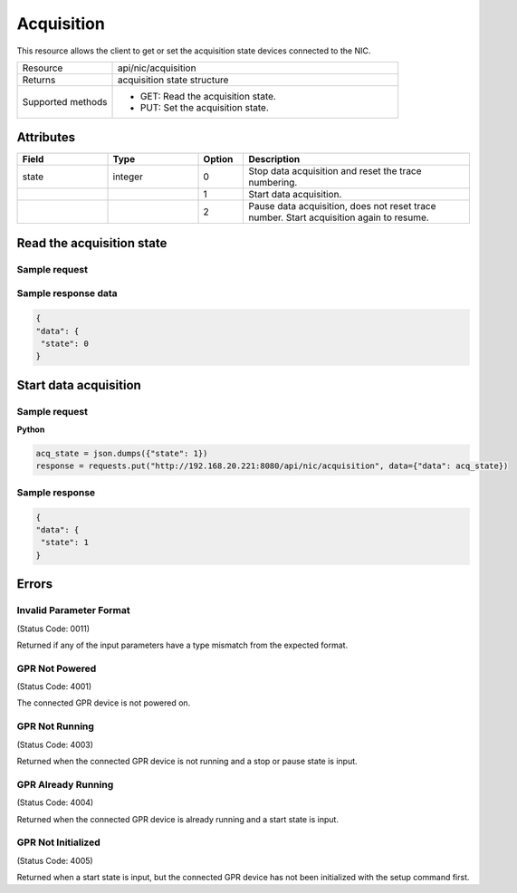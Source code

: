 ***********
Acquisition
***********

This resource allows the client to get or set the acquisition state devices connected to the NIC.

.. list-table::
   :widths: 25 75
   :header-rows: 0

   * - Resource
     - api/nic/acquisition
   * - Returns
     - acquisition state structure
   * - Supported methods
     - * GET: Read the acquisition state.
       * PUT: Set the acquisition state.

Attributes
==========

.. list-table::
   :widths: 20 20 10 50
   :header-rows: 1

   * - Field
     - Type
     - Option
     - Description
   * - state
     - integer
     - 0
     - Stop data acquisition and reset the trace numbering.
   * -
     -
     - 1
     - Start data acquisition.
   * - 
     -
     - 2
     - Pause data acquisition, does not reset trace number. Start acquisition again to resume.

  
Read the acquisition state
==========================

Sample request
--------------

.. tabs::

  .. code-tab:: python

      response = requests.get("http://192.168.20.221:8080/api/nic/acquisition")

  .. code-tab:: console curl

      curl http://192.168.20.221:8080/api/nic/acquisition

Sample response data
--------------------

.. code-block:: json

   {
   "data": {
    "state": 0
   }

Start data acquisition
======================

Sample request
--------------

**Python**

.. code-block:: python

    acq_state = json.dumps({"state": 1})
    response = requests.put("http://192.168.20.221:8080/api/nic/acquisition", data={"data": acq_state})

Sample response
---------------

.. code-block:: json

   {
   "data": {
    "state": 1
   }

Errors
======

Invalid Parameter Format
------------------------
(Status Code: 0011)

Returned if any of the input parameters have a type mismatch from the expected format.

GPR Not Powered
---------------
(Status Code: 4001)

The connected GPR device is not powered on.

GPR Not Running
---------------
(Status Code: 4003)

Returned when the connected GPR device is not running and a stop or pause state is input.

GPR Already Running
-------------------
(Status Code: 4004)

Returned when the connected GPR device is already running and a start state is input.

GPR Not Initialized
-------------------
(Status Code: 4005)

Returned when a start state is input, but the connected GPR device has not been initialized with the setup command first.
